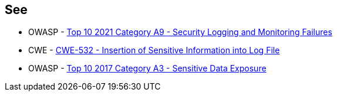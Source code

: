 == See

* OWASP - https://owasp.org/Top10/A09_2021-Security_Logging_and_Monitoring_Failures/[Top 10 2021 Category A9 - Security Logging and Monitoring Failures]
* CWE - https://cwe.mitre.org/data/definitions/532[CWE-532 - Insertion of Sensitive Information into Log File]
* OWASP - https://owasp.org/www-project-top-ten/OWASP_Top_Ten_2017/Top_10-2017_A3-Sensitive_Data_Exposure.html[Top 10 2017 Category A3 - Sensitive Data Exposure]
